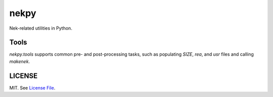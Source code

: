 nekpy
======

|Build Status| |Version Status| |Downloads|

Nek-related utilities in Python.

Tools
-------
`nekpy.tools` supports common pre- and post-processing tasks, such as populating `SIZE`, `rea`, and `usr` files and calling `makenek`. 

LICENSE
-------

MIT. See `License File <https://github.com/maxhutch/nekpy/blob/master/LICENSE>`__.

.. _documentation: http://dask.pydata.org/en/latest/
.. |Build Status| image:: https://travis-ci.org/maxhutch/nekpy.svg
   :target: https://travis-ci.org/maxhutch/nekpy
.. |Version Status| image:: https://img.shields.io/pypi/v/nekpy.svg
   :target: https://pypi.python.org/pypi/nekpy/
.. |Downloads| image:: https://img.shields.io/pypi/dm/nekpy.svg
   :target: https://pypi.python.org/pypi/nekpy/
